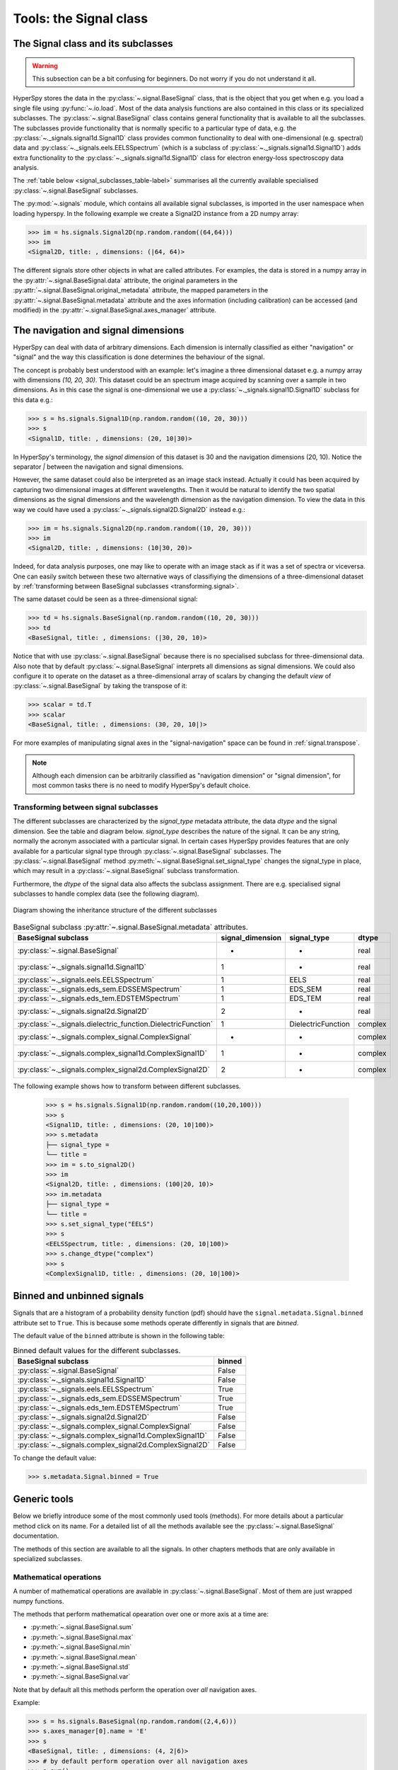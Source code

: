 ﻿
Tools: the Signal class
***********************

The Signal class and its subclasses
-----------------------------------

.. WARNING::
    This subsection can be a bit confusing for beginners.
    Do not worry if you do not understand it all.


HyperSpy stores the data in the :py:class:`~.signal.BaseSignal` class, that is
the object that you get when e.g. you load a single file using
:py:func:`~.io.load`. Most of the data analysis functions are also contained in
this class or its specialized subclasses. The :py:class:`~.signal.BaseSignal`
class contains general functionality that is available to all the subclasses.
The subclasses provide functionality that is normally specific to a particular
type of data, e.g. the :py:class:`~._signals.signal1d.Signal1D` class provides
common functionality to deal with one-dimensional (e.g. spectral) data and
:py:class:`~._signals.eels.EELSSpectrum` (which is a subclass of
:py:class:`~._signals.signal1d.Signal1D`) adds extra functionality to the
:py:class:`~._signals.signal1d.Signal1D` class for electron energy-loss
spectroscopy data analysis.

The :ref:`table below <signal_subclasses_table-label>` summarises all the
currently available specialised :py:class:`~.signal.BaseSignal` subclasses.

.. versionchanged:: 1.0

    The :py:class:`~._signals.signal1D.Signal1D`,
    :py:class:`~._signals.image.Signal2D` and :py:class:`~.signal.BaseSignal`
    classes deprecated the old `Spectrum` `Image` and `Signal` classes.

.. versionadded:: 1.0

    New :py:class:`~._signals.complex_signal.ComplexSignal`,
    :py:class:`~._signals.complex_signal1d.ComplexSignal1D` and
    :py:class:`~._signals.complex_signal2d.ComplexSignal2D`
    :py:class:`~.signal.BaseSignal` subclasses specialised in complex data.



The :py:mod:`~.signals` module, which contains all available signal subclasses,
is imported in the user namespace when loading hyperspy. In the following
example we create a Signal2D instance from a 2D numpy array:

.. code-block:: python

    >>> im = hs.signals.Signal2D(np.random.random((64,64)))
    >>> im
    <Signal2D, title: , dimensions: (|64, 64)>


The different signals store other objects in what are called attributes. For
examples, the data is stored in a numpy array in the
:py:attr:`~.signal.BaseSignal.data` attribute, the original parameters in the
:py:attr:`~.signal.BaseSignal.original_metadata` attribute, the mapped parameters
in the :py:attr:`~.signal.BaseSignal.metadata` attribute and the axes
information (including calibration) can be accessed (and modified) in the
:py:attr:`~.signal.BaseSignal.axes_manager` attribute.


The navigation and signal dimensions
------------------------------------

HyperSpy can deal with data of arbitrary dimensions. Each dimension is
internally classified as either "navigation" or "signal" and the way this
classification is done determines the behaviour of the signal.

The concept is probably best understood with an example: let's imagine a three
dimensional dataset e.g. a numpy array with dimensions `(10, 20, 30)`. This
dataset could be an spectrum image acquired by scanning over a sample in two
dimensions. As in this case the signal is one-dimensional we use a
:py:class:`~._signals.signal1D.Signal1D` subclass for this data e.g.:

.. code-block:: python

    >>> s = hs.signals.Signal1D(np.random.random((10, 20, 30)))
    >>> s
    <Signal1D, title: , dimensions: (20, 10|30)>

In HyperSpy's terminology, the *signal dimension* of this dataset is 30 and
the navigation dimensions (20, 10). Notice the separator `|` between the
navigation and signal dimensions.


However, the same dataset could also be interpreted as an image
stack instead.  Actually it could has been acquired by capturing two
dimensional images at different wavelengths. Then it would be natural to
identify the two spatial dimensions as the signal dimensions and the wavelength
dimension as the navigation dimension. To view the data in this way we could
have used a :py:class:`~._signals.signal2D.Signal2D` instead e.g.:

.. code-block:: python

    >>> im = hs.signals.Signal2D(np.random.random((10, 20, 30)))
    >>> im
    <Signal2D, title: , dimensions: (10|30, 20)>

Indeed, for data analysis purposes,
one may like to operate with an image stack as if it was a set of spectra or
viceversa. One can easily switch between these two alternative ways of
classifiying the dimensions of a three-dimensional dataset by
:ref:`transforming between BaseSignal subclasses
<transforming.signal>`.

The same dataset could be seen as a three-dimensional signal:

.. code-block:: python

    >>> td = hs.signals.BaseSignal(np.random.random((10, 20, 30)))
    >>> td
    <BaseSignal, title: , dimensions: (|30, 20, 10)>

Notice that with use :py:class:`~.signal.BaseSignal` because there is
no specialised subclass for three-dimensional data. Also note that by default
:py:class:`~.signal.BaseSignal` interprets all dimensions as signal dimensions.
We could also configure it to operate on the dataset as a three-dimensional
array of scalars by changing the default *view* of
:py:class:`~.signal.BaseSignal` by taking the transpose of it:

.. code-block:: python

    >>> scalar = td.T
    >>> scalar
    <BaseSignal, title: , dimensions: (30, 20, 10|)>

For more examples of manipulating signal axes in the "signal-navigation" space
can be found in :ref:`signal.transpose`.

.. NOTE::

    Although each dimension can be arbitrarily classified as "navigation
    dimension" or "signal dimension", for most common tasks there is no need to
    modify HyperSpy's default choice.



.. _transforming.signal:

Transforming between signal subclasses
^^^^^^^^^^^^^^^^^^^^^^^^^^^^^^^^^^^^^^

The different subclasses are characterized by the `signal_type` metadata attribute,
the data `dtype` and the signal dimension. See the table and diagram below.
`signal_type` describes the nature of the signal. It can be any string, normally the
acronym associated with a particular signal. In certain cases HyperSpy provides
features that are only available for a particular signal type through
:py:class:`~.signal.BaseSignal` subclasses. The :py:class:`~.signal.BaseSignal` method
:py:meth:`~.signal.BaseSignal.set_signal_type` changes the signal_type in place, which
may result in a :py:class:`~.signal.BaseSignal` subclass transformation.


Furthermore, the `dtype` of the signal data also affects the subclass assignment. There are
e.g. specialised signal subclasses to handle complex data (see the following diagram).


.. figure::  images/HyperSpySignalOverview.png
  :align:   center
  :width:   500

  Diagram showing the inheritance structure of the different subclasses

.. _signal_subclasses_table-label:


.. table:: BaseSignal subclass :py:attr:`~.signal.BaseSignal.metadata` attributes.

    +-------------------------------------------------------------------------+------------------+-----------------------+----------+
    |                      BaseSignal subclass                                | signal_dimension |  signal_type          |  dtype   |
    +=========================================================================+==================+=======================+==========+
    |                 :py:class:`~.signal.BaseSignal`                         |        -         |       -               |  real    |
    +-------------------------------------------------------------------------+------------------+-----------------------+----------+
    |           :py:class:`~._signals.signal1d.Signal1D`                      |        1         |       -               |  real    |
    +-------------------------------------------------------------------------+------------------+-----------------------+----------+
    |           :py:class:`~._signals.eels.EELSSpectrum`                      |        1         |     EELS              |  real    |
    +-------------------------------------------------------------------------+------------------+-----------------------+----------+
    |           :py:class:`~._signals.eds_sem.EDSSEMSpectrum`                 |        1         |    EDS_SEM            |  real    |
    +-------------------------------------------------------------------------+------------------+-----------------------+----------+
    |           :py:class:`~._signals.eds_tem.EDSTEMSpectrum`                 |        1         |    EDS_TEM            |  real    |
    +-------------------------------------------------------------------------+------------------+-----------------------+----------+
    |              :py:class:`~._signals.signal2d.Signal2D`                   |        2         |       -               |  real    |
    +-------------------------------------------------------------------------+------------------+-----------------------+----------+
    |           :py:class:`~._signals.dielectric_function.DielectricFunction` |        1         |    DielectricFunction |  complex |
    +-------------------------------------------------------------------------+------------------+-----------------------+----------+
    |      :py:class:`~._signals.complex_signal.ComplexSignal`                |        -         |       -               | complex  |
    +-------------------------------------------------------------------------+------------------+-----------------------+----------+
    |    :py:class:`~._signals.complex_signal1d.ComplexSignal1D`              |        1         |       -               | complex  |
    +-------------------------------------------------------------------------+------------------+-----------------------+----------+
    |    :py:class:`~._signals.complex_signal2d.ComplexSignal2D`              |        2         |       -               | complex  |
    +-------------------------------------------------------------------------+------------------+-----------------------+----------+


The following example shows how to transform between different subclasses.

   .. code-block:: python

       >>> s = hs.signals.Signal1D(np.random.random((10,20,100)))
       >>> s
       <Signal1D, title: , dimensions: (20, 10|100)>
       >>> s.metadata
       ├── signal_type =
       └── title =
       >>> im = s.to_signal2D()
       >>> im
       <Signal2D, title: , dimensions: (100|20, 10)>
       >>> im.metadata
       ├── signal_type =
       └── title =
       >>> s.set_signal_type("EELS")
       >>> s
       <EELSSpectrum, title: , dimensions: (20, 10|100)>
       >>> s.change_dtype("complex")
       >>> s
       <ComplexSignal1D, title: , dimensions: (20, 10|100)>





.. _signal.binned:

Binned and unbinned signals
---------------------------

.. versionadded:: 0.7

Signals that are a histogram of a probability density function (pdf) should
have the ``signal.metadata.Signal.binned`` attribute set to
``True``. This is because some methods operate differently in signals that are
*binned*.

.. versionchanged:: 1.0 ``Simulation``, ``SpectrumSimulation`` and ``ImageSimulation``
   classes removed.

The default value of the ``binned`` attribute is shown in the
following table:

.. table:: Binned default values for the different subclasses.


    +---------------------------------------------------------------+--------+
    |                       BaseSignal subclass                     | binned |
    +===============================================================+========+
    |                 :py:class:`~.signal.BaseSignal`               | False  |
    +---------------------------------------------------------------+--------+
    |           :py:class:`~._signals.signal1d.Signal1D`            | False  |
    +---------------------------------------------------------------+--------+
    |           :py:class:`~._signals.eels.EELSSpectrum`            | True   |
    +---------------------------------------------------------------+--------+
    |           :py:class:`~._signals.eds_sem.EDSSEMSpectrum`       | True   |
    +---------------------------------------------------------------+--------+
    |           :py:class:`~._signals.eds_tem.EDSTEMSpectrum`       | True   |
    +---------------------------------------------------------------+--------+
    |              :py:class:`~._signals.signal2d.Signal2D`         | False  |
    +---------------------------------------------------------------+--------+
    |      :py:class:`~._signals.complex_signal.ComplexSignal`      | False  |
    +---------------------------------------------------------------+--------+
    |    :py:class:`~._signals.complex_signal1d.ComplexSignal1D`    | False  |
    +---------------------------------------------------------------+--------+
    |    :py:class:`~._signals.complex_signal2d.ComplexSignal2D`    | False  |
    +---------------------------------------------------------------+--------+





To change the default value:

.. code-block:: python

    >>> s.metadata.Signal.binned = True

Generic tools
-------------

Below we briefly introduce some of the most commonly used tools (methods). For
more details about a particular method click on its name. For a detailed list
of all the methods available see the :py:class:`~.signal.BaseSignal` documentation.

The methods of this section are available to all the signals. In other chapters
methods that are only available in specialized
subclasses.

Mathematical operations
^^^^^^^^^^^^^^^^^^^^^^^

.. versionchanged:: 1.0

A number of mathematical operations are available
in :py:class:`~.signal.BaseSignal`. Most of them are just wrapped numpy
functions.

The methods that perform mathematical opearation over one or more axis at a
time are:

* :py:meth:`~.signal.BaseSignal.sum`
* :py:meth:`~.signal.BaseSignal.max`
* :py:meth:`~.signal.BaseSignal.min`
* :py:meth:`~.signal.BaseSignal.mean`
* :py:meth:`~.signal.BaseSignal.std`
* :py:meth:`~.signal.BaseSignal.var`

Note that by default all this methods perform the operation over *all*
navigation axes.

Example:

.. code-block:: python

    >>> s = hs.signals.BaseSignal(np.random.random((2,4,6)))
    >>> s.axes_manager[0].name = 'E'
    >>> s
    <BaseSignal, title: , dimensions: (4, 2|6)>
    >>> # by default perform operation over all navigation axes
    >>> s.sum()
    <BaseSignal, title: , dimensions: (|6)>
    >>> # can also pass axes individually
    >>> s.sum('E')
    <BaseSignal, title: , dimensions: (2|6)>
    >>> # or a tuple of axes to operate on, with duplicates, by index or directly
    >>> ans = s.sum((-1, s.axes_manager[1], 'E', 0))
    >>> ans
    <BaseSignal, title: , dimensions: (|1)>
    >>> ans.axes_manager[0]
    <Scalar axis, size: 1>

The following methods operate only on one axis at a time:

* :py:meth:`~.signal.BaseSignal.diff`
* :py:meth:`~.signal.BaseSignal.derivative`
* :py:meth:`~.signal.BaseSignal.integrate_simpson`
* :py:meth:`~.signal.BaseSignal.integrate1D`
* :py:meth:`~.signal.BaseSignal.valuemax`
* :py:meth:`~.signal.BaseSignal.indexmax`

.. versionadded:: 1.0
   numpy ufunc operate on HyperSpy signals


.. _ufunc-label:

All numpy ufunc can operate on :py:class:`~.signal.BaseSignal`
instances, for example:

.. code-block:: python

    >>> s = hs.signals.Signal1D([0, 1])
    >>> s.metadata.General.title = "A"
    >>> s
    <Signal1D, title: A, dimensions: (|2)>
    >>> np.exp(s)
    <Signal1D, title: exp(A), dimensions: (|2)>
    >>> np.exp(s).data
    array([ 1.        ,  2.71828183])
    >>> np.power(s, 2)
    <Signal1D, title: power(A, 2), dimensions: (|2)>
    >>> np.add(s, s)
    <Signal1D, title: add(A, A), dimensions: (|2)>
    >>> np.add(hs.signals.Signal1D([0, 1]), hs.signals.Signal1D([0, 1]))
    <Signal1D, title: add(Untitled Signal 1, Untitled Signal 2), dimensions: (|2)>


Notice that the title is automatically updated. When the signal has no title
a new title is automatically generated:

.. code-block:: python

    >>> np.add(hs.signals.Signal1D([0, 1]), hs.signals.Signal1D([0, 1]))
    <Signal1D, title: add(Untitled Signal 1, Untitled Signal 2), dimensions: (|2)>


Functions (other than unfucs) that operate on numpy arrays can also operate
on :py:class:`~.signal.BaseSignal` instances, however they return a numpy
array instead of a :py:class:`~.signal.BaseSignal` instance e.g.:

.. code-block:: python

    >>> np.angle(s)
    array([ 0.,  0.])

.. _signal.indexing:

Indexing
^^^^^^^^
.. versionadded:: 0.6
.. versionchanged:: 0.8.1

Indexing a :py:class:`~.signal.BaseSignal`  provides a powerful, convenient and
Pythonic way to access and modify its data. In HyperSpy indexing is achieved
using ``isig`` and ``inav``, which allow the navigation and signal dimensions
to be indexed independently. The idea is essentially to specify a subset of the
data based on its position in the array and it is therefore essential to know
the convention adopted for specifying that position, which is described here.

Those new to Python may find indexing a somewhat esoteric concept but once
mastered it is one of the most powerful features of Python based code and
greatly simplifies many common tasks. HyperSpy's Signal indexing is similar
to numpy array indexing and those new to Python are encouraged to read the
associated `numpy documentation on the subject  <http://ipython.org/>`_.


Key features of indexing in HyperSpy are as follows (note that some of these
features differ from numpy):

* HyperSpy indexing does:

  + Allow independent indexing of signal and navigation dimensions
  + Support indexing with decimal numbers.
  + Use the image order for indexing i.e. [x, y, z,...] (hyperspy) vs
    [...,z,y,x] (numpy)

* HyperSpy indexing does not:

  + Support indexing using arrays.
  + Allow the addition of new axes using the newaxis object.

The examples below illustrate a range of common indexing tasks.

First consider indexing a single spectrum, which has only one signal dimension
(and no navigation dimensions) so we use ``isig``:

.. code-block:: python

    >>> s = hs.signals.Signal1D(np.arange(10))
    >>> s
    <Signal1D, title: , dimensions: (|10)>
    >>> s.data
    array([0, 1, 2, 3, 4, 5, 6, 7, 8, 9])
    >>> s.isig[0]
    <Signal1D, title: , dimensions: (|1)>
    >>> s.isig[0].data
    array([0])
    >>> s.isig[9].data
    array([9])
    >>> s.isig[-1].data
    array([9])
    >>> s.isig[:5]
    <Signal1D, title: , dimensions: (|5)>
    >>> s.isig[:5].data
    array([0, 1, 2, 3, 4])
    >>> s.isig[5::-1]
    <Signal1D, title: , dimensions: (|6)>
    >>> s.isig[5::-1]
    <Signal1D, title: , dimensions: (|6)>
    >>> s.isig[5::2]
    <Signal1D, title: , dimensions: (|3)>
    >>> s.isig[5::2].data
    array([5, 7, 9])


Unlike numpy, HyperSpy supports indexing using decimal numbers, in which case
HyperSpy indexes using the axis scales instead of the indices.

.. code-block:: python

    >>> s = hs.signals.Signal1D(np.arange(10))
    >>> s
    <Signal1D, title: , dimensions: (|10)>
    >>> s.data
    array([0, 1, 2, 3, 4, 5, 6, 7, 8, 9])
    >>> s.axes_manager[0].scale = 0.5
    >>> s.axes_manager[0].axis
    array([ 0. ,  0.5,  1. ,  1.5,  2. ,  2.5,  3. ,  3.5,  4. ,  4.5])
    >>> s.isig[0.5:4.].data
    array([1, 2, 3, 4, 5, 6, 7])
    >>> s.isig[0.5:4].data
    array([1, 2, 3])
    >>> s.isig[0.5:4:2].data
    array([1, 3])


Importantly the original :py:class:`~.signal.BaseSignal` and its "indexed self"
share their data and, therefore, modifying the value of the data in one
modifies the same value in the other. Note also that in the example below
s.data is used to access the data as a numpy array directly and this array is
then indexed using numpy indexing.

.. code-block:: python

    >>> s = hs.signals.Signal1D(np.arange(10))
    >>> s
    <Signal1D, title: , dimensions: (10,)>
    >>> s.data
    array([0, 1, 2, 3, 4, 5, 6, 7, 8, 9])
    >>> si = s.isig[::2]
    >>> si.data
    array([0, 2, 4, 6, 8])
    >>> si.data[:] = 10
    >>> si.data
    array([10, 10, 10, 10, 10])
    >>> s.data
    array([10,  1, 10,  3, 10,  5, 10,  7, 10,  9])
    >>> s.data[:] = 0
    >>> si.data
    array([0, 0, 0, 0, 0])

Of course it is also possible to use the same syntax to index multidimensional
data treating navigation axes using ``inav`` and signal axes using ``isig``.

.. code-block:: python

    >>> s = hs.signals.Signal1D(np.arange(2*3*4).reshape((2,3,4)))
    >>> s
    <Signal1D, title: , dimensions: (10, 10, 10)>
    >>> s.data
    array([[[ 0,  1,  2,  3],
        [ 4,  5,  6,  7],
        [ 8,  9, 10, 11]],

       [[12, 13, 14, 15],
        [16, 17, 18, 19],
        [20, 21, 22, 23]]])
    >>> s.axes_manager[0].name = 'x'
    >>> s.axes_manager[1].name = 'y'
    >>> s.axes_manager[2].name = 't'
    >>> s.axes_manager.signal_axes
    (<t axis, size: 4>,)
    >>> s.axes_manager.navigation_axes
    (<x axis, size: 3, index: 0>, <y axis, size: 2, index: 0>)
    >>> s.inav[0,0].data
    array([0, 1, 2, 3])
    >>> s.inav[0,0].axes_manager
    <Axes manager, axes: (<t axis, size: 4>,)>
    >>> s.inav[0,0].isig[::-1].data
    array([3, 2, 1, 0])
    >>> s.isig[0]
    <Signal1D, title: , dimensions: (2, 3)>
    >>> s.isig[0].axes_manager
    <Axes manager, axes: (<x axis, size: 3, index: 0>, <y axis, size: 2, index: 0>)>
    >>> s.isig[0].data
    array([[ 0,  4,  8],
       [12, 16, 20]])

Independent indexation of the signal and navigation dimensions is demonstrated
further in the following:

.. code-block:: python

    >>> s = hs.signals.Signal1D(np.arange(2*3*4).reshape((2,3,4)))
    >>> s
    <Signal1D, title: , dimensions: (10, 10, 10)>
    >>> s.data
    array([[[ 0,  1,  2,  3],
        [ 4,  5,  6,  7],
        [ 8,  9, 10, 11]],

       [[12, 13, 14, 15],
        [16, 17, 18, 19],
        [20, 21, 22, 23]]])
    >>> s.axes_manager[0].name = 'x'
    >>> s.axes_manager[1].name = 'y'
    >>> s.axes_manager[2].name = 't'
    >>> s.axes_manager.signal_axes
    (<t axis, size: 4>,)
    >>> s.axes_manager.navigation_axes
    (<x axis, size: 3, index: 0>, <y axis, size: 2, index: 0>)
    >>> s.inav[0,0].data
    array([0, 1, 2, 3])
    >>> s.inav[0,0].axes_manager
    <Axes manager, axes: (<t axis, size: 4>,)>
    >>> s.isig[0]
    <Signal1D, title: , dimensions: (2, 3)>
    >>> s.isig[0].axes_manager
    <Axes manager, axes: (<x axis, size: 3, index: 0>, <y axis, size: 2, index: 0>)>
    >>> s.isig[0].data
    array([[ 0,  4,  8],
       [12, 16, 20]])


The same syntax can be used to set the data values in signal and navigation
dimensions respectively:

.. code-block:: python

    >>> s = hs.signals.Signal1D(np.arange(2*3*4).reshape((2,3,4)))
    >>> s
    <Signal1D, title: , dimensions: (10, 10, 10)>
    >>> s.data
    array([[[ 0,  1,  2,  3],
        [ 4,  5,  6,  7],
        [ 8,  9, 10, 11]],

       [[12, 13, 14, 15],
        [16, 17, 18, 19],
        [20, 21, 22, 23]]])
    >>> s.inav[0,0].data
    array([0, 1, 2, 3])
    >>> s.inav[0,0] = 1
    >>> s.inav[0,0].data
    array([1, 1, 1, 1])
    >>> s.inav[0,0] = s[1,1]
    >>> s.inav[0,0].data
    array([16, 17, 18, 19])


.. _signal.operations:

Signal operations
^^^^^^^^^^^^^^^^^
.. versionadded:: 0.6

.. versionadded:: 0.8.3

:py:class:`~.signal.BaseSignal` supports all the Python binary arithmetic
opearations (+, -, \*, //, %, divmod(), pow(), \*\*, <<, >>, &, ^, \|),
augmented binary assignments (+=, -=, \*=, /=, //=, %=, \*\*=, <<=, >>=, &=,
^=, \|=), unary operations (-, +, abs() and ~) and rich comparisons operations
(<, <=, ==, x!=y, <>, >, >=).

These operations are performed element-wise. When the dimensions of the signals
are not equal `numpy broadcasting rules apply
<http://docs.scipy.org/doc/numpy/user/basics.broadcasting.html>`_ independently
for the navigation and signal axes.

In the following example `s2` has only one navigation axis while `s` has two.
However, because the size of their first navigation axis is the same, their
dimensions are compatible and `s2` is
broacasted to match `s`'s dimensions.

.. code-block:: python

    >>> s = hs.signals.Signal2D(np.ones((3,2,5,4)))
    >>> s2 = hs.signals.Signal2D(np.ones((2,5,4)))
    >>> s
    <Signal2D, title: , dimensions: (2, 3|4, 5)>
    >>> s2
    <Signal2D, title: , dimensions: (2|4, 5)>
    >>> s + s2
    <Signal2D, title: , dimensions: (2, 3|4, 5)>

In the following example the dimensions are not compatible and an exception
is raised.

.. code-block:: python

    >>> s = hs.signals.Signal2D(np.ones((3,2,5,4)))
    >>> s2 = hs.signals.Signal2D(np.ones((3,5,4)))
    >>> s
    <Signal2D, title: , dimensions: (2, 3|4, 5)>
    >>> s2
    <Signal2D, title: , dimensions: (3|4, 5)>
    >>> s + s2
    Traceback (most recent call last):
      File "<ipython-input-55-044bb11a0bd9>", line 1, in <module>
        s + s2
      File "<string>", line 2, in __add__
      File "/home/fjd29/Python/hyperspy/hyperspy/signal.py", line 2686, in _binary_operator_ruler
        raise ValueError(exception_message)
    ValueError: Invalid dimensions for this operation

Broacasting operates exactly in the same way for the signal axes:

.. code-block:: python

    >>> s = hs.signals.Signal2D(np.ones((3,2,5,4)))
    >>> s2 = hs.signals.Signal1D(np.ones((3, 2, 4)))
    >>> s
    <Signal2D, title: , dimensions: (2, 3|4, 5)>
    >>> s2
    <Signal1D, title: , dimensions: (2, 3|4)>
    >>> s + s2
    <Signal2D, title: , dimensions: (2, 3|4, 5)>

In-place operators also support broadcasting, but only when broadcasting would
not change the left most signal dimensions:

.. code-block:: python

    >>> s += s2
    >>> s
    <Signal2D, title: , dimensions: (2, 3|4, 5)>
    >>> s2 += s
    Traceback (most recent call last):
      File "<ipython-input-64-fdb9d3a69771>", line 1, in <module>
        s2 += s
      File "<string>", line 2, in __iadd__
      File "/home/fjd29/Python/hyperspy/hyperspy/signal.py", line 2737, in _binary_operator_ruler
        self.data = getattr(sdata, op_name)(odata)
    ValueError: non-broadcastable output operand with shape (3,2,1,4) doesn\'t match the broadcast shape (3,2,5,4)


.. _signal.iterator:

Iterating over the navigation axes
^^^^^^^^^^^^^^^^^^^^^^^^^^^^^^^^^^

BaseSignal instances are iterables over the navigation axes. For example, the
following code creates a stack of 10 images and saves them in separate "png"
files by iterating over the signal instance:

.. code-block:: python

    >>> image_stack = hs.signals.Signal2D(np.random.random((2, 5, 64,64)))
    >>> for single_image in image_stack:
    ...    single_image.save("image %s.png" % str(image_stack.axes_manager.indices))
    The "image (0, 0).png" file was created.
    The "image (1, 0).png" file was created.
    The "image (2, 0).png" file was created.
    The "image (3, 0).png" file was created.
    The "image (4, 0).png" file was created.
    The "image (0, 1).png" file was created.
    The "image (1, 1).png" file was created.
    The "image (2, 1).png" file was created.
    The "image (3, 1).png" file was created.
    The "image (4, 1).png" file was created.

The data of the signal instance that is returned at each iteration is a view of
the original data, a property that we can use to perform operations on the
data.  For example, the following code rotates the image at each coordinate  by
a given angle and uses the :py:func:`~.utils.stack` function in combination
with `list comprehensions
<http://docs.python.org/2/tutorial/datastructures.html#list-comprehensions>`_
to make a horizontal "collage" of the image stack:

.. code-block:: python

    >>> import scipy.ndimage
    >>> image_stack = hs.signals.Signal2D(np.array([scipy.misc.lena()]*5))
    >>> image_stack.axes_manager[1].name = "x"
    >>> image_stack.axes_manager[2].name = "y"
    >>> for image, angle in zip(image_stack, (0, 45, 90, 135, 180)):
    ...    image.data[:] = scipy.ndimage.rotate(image.data, angle=angle,
    ...    reshape=False)
    >>> collage = hs.stack([image for image in image_stack], axis=0)
    >>> collage.plot()

.. figure::  images/rotate_lena.png
  :align:   center
  :width:   500

  Rotation of images by iteration.

.. versionadded:: 0.7


Iterating external functions with the map method
^^^^^^^^^^^^^^^^^^^^^^^^^^^^^^^^^^^^^^^^^^^^^^^^

Performing an operation on the data at each coordinate, as in the previous example,
using an external function can be more easily accomplished using the
:py:meth:`~.signal.BaseSignal.map` method:

.. code-block:: python

    >>> import scipy.ndimage
    >>> image_stack = hs.signals.Signal2D(np.array([scipy.misc.lena()]*4))
    >>> image_stack.axes_manager[1].name = "x"
    >>> image_stack.axes_manager[2].name = "y"
    >>> image_stack.map(scipy.ndimage.rotate,
    ...                            angle=45,
    ...                            reshape=False)
    >>> collage = hs.stack([image for image in image_stack], axis=0)
    >>> collage.plot()

.. figure::  images/rotate_lena_apply_simple.png
  :align:   center
  :width:   500

  Rotation of images by the same amount using :py:meth:`~.signal.BaseSignal.map`.

The :py:meth:`~.signal.BaseSignal.map` method can also take variable
arguments as in the following example.

.. code-block:: python

    >>> import scipy.ndimage
    >>> image_stack = hs.signals.Signal2D(np.array([scipy.misc.lena()]*4))
    >>> image_stack.axes_manager[1].name = "x"
    >>> image_stack.axes_manager[2].name = "y"
    >>> angles = hs.signals.BaseSignal(np.array([0, 45, 90, 135]))
    >>> modes = hs.signals.BaseSignal(np.array(['constant', 'nearest', 'reflect', 'wrap']))
    >>> image_stack.map(scipy.ndimage.rotate,
    ...                            angle=angles.T,
    ...                            reshape=False,
    ...                            mode=modes.T)
    calculating 100% |#############################################| ETA:  00:00:00Cropping

.. figure::  images/rotate_lena_apply_ndkwargs.png
  :align:   center
  :width:   500

  Rotation of images using :py:meth:`~.signal.BaseSignal.map` with different
  arguments for each image in the stack.

Cropping
^^^^^^^^

Cropping can be performed in a very compact and powerful way using
:ref:`signal.indexing` . In addition it can be performed using the following
method or GUIs if cropping :ref:`signal1D <signal1D.crop>` or :ref:`signal2D
<signal2D.crop>`. There is also a general :py:meth:`~.signal.BaseSignal.crop`
method that operates *in place*.

Rebinning
^^^^^^^^^

The :py:meth:`~.signal.BaseSignal.rebin` method rebins data in place down to a size
determined by the user.

Folding and unfolding
^^^^^^^^^^^^^^^^^^^^^

When dealing with multidimensional datasets it is sometimes useful to transform
the data into a two dimensional dataset. This can be accomplished using the
following two methods:

* :py:meth:`~.signal.BaseSignal.fold`
* :py:meth:`~.signal.BaseSignal.unfold`

It is also possible to unfold only the navigation or only the signal space:

* :py:meth:`~.signal.BaseSignal.unfold_navigation_space`
* :py:meth:`~.signal.BaseSignal.unfold_signal_space`


.. _signal.stack_split:

Splitting and stacking
^^^^^^^^^^^^^^^^^^^^^^

Several objects can be stacked together over an existing axis or over a
new axis using the :py:func:`~.utils.stack` function, if they share axis
with same dimension.

.. code-block:: python

    >>> image = hs.signals.Signal2D(scipy.misc.lena())
    >>> image = hs.stack([hs.stack([image]*3,axis=0)]*3,axis=1)
    >>> image.plot()

.. figure::  images/stack_lena_3_3.png
  :align:   center
  :width:   500

  Stacking example.

An object can be splitted into several objects
with the :py:meth:`~.signal.BaseSignal.split` method. This function can be used
to reverse the :py:func:`~.utils.stack` function:

.. code-block:: python

    >>> image = image.split()[0].split()[0]
    >>> image.plot()

.. figure::  images/split_lena_3_3.png
  :align:   center
  :width:   400

  Splitting example.

FFT and iFFT
^^^^^^^^^^^^

The Fast Fourier transform and its inverse can be applied on a signal with the :py:meth:`~.signal.Signal.fft` and the :py:meth:`~.signal.Signal.ifft` methods.

.. code-block:: python

    >>> im = hs.signals.Image(scipy.misc.lena())
    >>> im.fft().plot()

.. figure::  images/lena_fft.png
  :align:   center
  :width:   400 

.. _signal.change_dtype:

Changing the data type
^^^^^^^^^^^^^^^^^^^^^^

Even if the original data is recorded with a limited dynamic range, it is often
desirable to perform the analysis operations with a higher precision.
Conversely, if space is limited, storing in a shorter data type can decrease
the file size. The :py:meth:`~.signal.BaseSignal.change_dtype` changes the data
type in place, e.g.:

.. code-block:: python

    >>> s = hs.load('EELS Signal1D Signal2D (high-loss).dm3')
        Title: EELS Signal1D Signal2D (high-loss).dm3
        Signal type: EELS
        Data dimensions: (21, 42, 2048)
        Data representation: spectrum
        Data type: float32
    >>> s.change_dtype('float64')
    >>> print(s)
        Title: EELS Signal1D Signal2D (high-loss).dm3
        Signal type: EELS
        Data dimensions: (21, 42, 2048)
        Data representation: spectrum
        Data type: float64


.. versionadded:: 0.7
   Support for RGB signals.

In addition to all standard numpy dtypes, HyperSpy supports four extra
dtypes for RGB images: rgb8, rgba8, rgb16 and rgba16. The requirements for changing
from and to any rgbx dtype are more strict than for most other dtype
conversions. To change to a rgbx dtype the `signal_dimension` must be 1 and its size 3(4) 3(4) for rgb(rgba) dtypes and the
dtype must be uint8(uint16) for rgbx8(rgbx16).  After conversion
the `signal_dimension` becomes 2. The dtype
of images of dtype rgbx8(rgbx16) can only be changed to uint8(uint16) and
the `signal_dimension` becomes 1.

In the following example we create a 1D signal with signal size 3 and with
`dtype` `"uint16"` and change its dtype to `"rgb16"` for plotting.

.. code-block:: python

    >>> rgb_test = np.zeros((1024, 1024, 3))
    >>> ly, lx = rgb_test.shape[:2]
    >>> offset_factor = 0.16
    >>> size_factor = 3
    >>> Y, X = np.ogrid[0:lx, 0:ly]
    >>> rgb_test[:,:,0] = (X - lx / 2 - lx*offset_factor) ** 2 + (Y - ly / 2 - ly*offset_factor) ** 2 < lx * ly / size_factor **2
    >>> rgb_test[:,:,1] = (X - lx / 2 + lx*offset_factor) ** 2 + (Y - ly / 2 - ly*offset_factor) ** 2 < lx * ly / size_factor **2
    >>> rgb_test[:,:,2] = (X - lx / 2) ** 2 + (Y - ly / 2 + ly*offset_factor) ** 2 < lx * ly / size_factor **2
    >>> rgb_test *= 2**16 - 1
    >>> s = hs.signals.Signal1D(rgb_test)
    >>> s.change_dtype("uint16")
    >>> s
    <Signal1D, title: , dimensions: (1024, 1024|3)>
    >>> s.change_dtype("rgb16")
    >>> s
    <Signal2D, title: , dimensions: (|1024, 1024)>
    >>> s.plot()


.. figure::  images/rgb_example.png
  :align:   center
  :width:   500

  RGB data type example.


.. _signal.transpose:

Transposing (changing signal spaces)
^^^^^^^^^^^^^^^^^^^^^^^^^^^^^^^^^^^^
.. versionadded:: 1.1

:py:meth:`~.signal.BaseSignal.transpose` method changes how the dataset
dimensions are interpreted (as signal or navigation axes). By default is
swaps the signal and navigation axes. For example:


.. code-block:: python

   >>> s = hs.signals.Signal1D(np.zeros((4,5,6)))
   >>> s
   <Signal1D, title: , dimensions: (5, 4|6)>
   >>> s.transpose()
   <Signal2D, title: , dimensions: (6|4, 5)>

For :py:meth:`~.signal.BaseSignal.T` is a shortcut for the default behaviour:

.. code-block:: python

   >>> s = hs.signals.Signal1D(np.zeros((4,5,6))).T
   <Signal2D, title: , dimensions: (6|4, 5)>


The method accepts both explicit axes to keep in either space, or just a number
of axes required in one space (just one number can be specified, as the other
is defined as "all other axes"). When axes order is not explicitly defined,
they are "rolled" from one space to the other as if the ``<navigation axes |
signal axes >`` wrap a circle. The example below should help clarifying this.


.. code-block:: python

    >>> # just create a signal with many distinct dimensions
    >>> s = hs.signals.BaseSignal(np.random.rand(1,2,3,4,5,6,7,8,9))
    >>> s
    <BaseSignal, title: , dimensions: (|9, 8, 7, 6, 5, 4, 3, 2, 1)>
    >>> s.transpose(signal_axes=5) # roll to leave 5 axes in signal space
    <BaseSignal, title: , dimensions: (4, 3, 2, 1|9, 8, 7, 6, 5)>
    >>> s.transpose(navigation_axes=3) # roll leave 3 axes in navigation space
    <BaseSignal, title: , dimensions: (3, 2, 1|9, 8, 7, 6, 5, 4)>
    >>> # 3 explicitly defined axes in signal space
    >>> s.transpose(signal_axes=[0, 2, 6])
    <BaseSignal, title: , dimensions: (8, 6, 5, 4, 2, 1|9, 7, 3)>
    >>> # A mix of two lists, but specifying all axes explicitly
    >>> # The order of axes is preserved in both lists
    >>> s.transpose(navigation_axes=[1, 2, 3, 4, 5, 8], signal_axes=[0, 6, 7])
    <BaseSignal, title: , dimensions: (8, 7, 6, 5, 4, 1|9, 3, 2)>

A convenience functions :py:func:`~.utils.transpose` is available to operate on
many signals at once, for example enabling plotting any-dimension signals
trivially:

.. code-block:: python

    >>> s2 = hs.signals.BaseSignal(np.random.rand(2, 2)) # 2D signal
    >>> s3 = hs.signals.BaseSignal(np.random.rand(3, 3, 3)) # 3D signal
    >>> s4 = hs.signals.BaseSignal(np.random.rand(4, 4, 4, 4)) # 4D signal
    >>> hs.plot.plot_images(hs.transpose(s2, s3, s4, signal_axes=2))

The :py:meth:`~.signal.BaseSignal.transpose` method accepts keyword argument
``optimize``, which is ``False`` by default, meaning modifying the output
signal data **always modifies the original data** i.e. the data is just a view
of the original data. If ``True``, the method ensures the data in memory is
stored in the most efficient manner for iterating by making a copy of the data
if required, hence modifying the output signal data **not always modifies the
original data**.

The convenience methods :py:meth:`~.signal.BaseSignal.as_signal1D` and
:py:meth:`~.signal.BaseSignal.as_signal2D` internally use
:py:meth:`~.signal.BaseSignal.transpose`, but always optimize the data
for iteration over the navigation axes if required. Hence, these methods do not
always return a view of the original data. If a copy of the data is required
use `:py:meth:`~.signal.BaseSignal.deepcopy` on the output of any of these
methods e.g.:

.. code-block:: python

   >>> hs.signals.Signal1D(np.zeros((4,5,6))).T.deepcopy()
   <Signal2D, title: , dimensions: (6|4, 5)>


Basic statistical analysis
--------------------------
.. versionadded:: 0.7

:py:meth:`~.signal.BaseSignal.get_histogram` computes the histogram and
conveniently returns it as signal instance. It provides methods to
calculate the bins. :py:meth:`~.signal.BaseSignal.print_summary_statistics` prints
the five-number summary statistics of the data.

These two methods can be combined with
:py:meth:`~.signal.BaseSignal.get_current_signal` to compute the histogram or
print the summary statistics of the signal at the current coordinates, e.g:
.. code-block:: python

    >>> s = hs.signals.EELSSpectrum(np.random.normal(size=(10,100)))
    >>> s.print_summary_statistics()
    Summary statistics
    ------------------
    mean:	0.021
    std:	0.957
    min:	-3.991
    Q1:	-0.608
    median:	0.013
    Q3:	0.652
    max:	2.751

    >>> s.get_current_signal().print_summary_statistics()
    Summary statistics
    ------------------
    mean:   -0.019
    std:    0.855
    min:    -2.803
    Q1: -0.451
    median: -0.038
    Q3: 0.484
    max:    1.992

Histogram of different objects can be compared with the functions
:py:func:`~.drawing.utils.plot_histograms` (see
:ref:`visualisation <plot_spectra>` for the plotting options). For example,
with histograms of several random chi-square distributions:


.. code-block:: python

    >>> img = hs.signals.Signal2D([np.random.chisquare(i+1,[100,100]) for i in range(5)])
    >>> hs.plot.plot_histograms(img,legend='auto')

.. figure::  images/plot_histograms_chisquare.png
   :align:   center
   :width:   500

   Comparing histograms.


.. _signal.noise_properties:

Setting the noise properties
----------------------------

Some data operations require the data variance. Those methods use the
``metadata.Signal.Noise_properties.variance`` attribute if it exists. You can
set this attribute as in the following example where we set the variance to be
10:

.. code-block:: python

    s.metadata.Signal.set_item("Noise_properties.variance", 10)

For heterocedastic noise the ``variance`` attribute must be a
:class:`~.signal_base.BaseSignal`.  Poissonian noise is a common case  of
heterocedastic noise where the variance is equal to the expected value. The
:meth:`~.signal_base.BaseSignal.estimate_poissonian_noise_variance`
:class:`~.signal_base.BaseSignal` method can help setting the variance of data with
semi-poissonian noise. With the default arguments, this method simply sets the
variance attribute to the given ``expected_value``. However, more generally
(although then noise is not strictly poissonian), the variance may be proportional
to the expected value. Moreover, when the noise is a mixture of white
(gaussian) and poissonian noise, the variance is described by the following
linear model:

    .. math::

        \mathrm{Var}[X] = (a * \mathrm{E}[X] + b) * c

Where `a` is the ``gain_factor``, `b` is the ``gain_offset`` (the Gaussian
noise variance) and `c` the ``correlation_factor``. The correlation
factor accounts for correlation of adjacent signal elements that can
be modelled as a convolution with a Gaussian point spread function.
:meth:`~.signal.BaseSignal.estimate_poissonian_noise_variance` can be used to set
the noise properties when the variance can be described by this linear model,
for example:


.. code-block:: python

  >>> s = hs.signals.Spectrum(np.ones(100))
  >>> s.add_poissonian_noise()
  >>> s.metadata
  ├── General
  │   └── title =
  └── Signal
      ├── binned = False
      └── signal_type =

  >>> s.estimate_poissonian_noise_variance()
  >>> s.metadata
  ├── General
  │   └── title =
  └── Signal
      ├── Noise_properties
      │   ├── Variance_linear_model
      │   │   ├── correlation_factor = 1
      │   │   ├── gain_factor = 1
      │   │   └── gain_offset = 0
      │   └── variance = <SpectrumSimulation, title: Variance of , dimensions: (|100)>
      ├── binned = False
      └── signal_type =

Speeding up operations
----------------------

.. versionadded:: 1.0

Reusing a Signal for output
^^^^^^^^^^^^^^^^^^^^^^^^^^^

Many signal methods create and return a new signal. For fast operations, the
new signal creation time is non-negligible. Also, when the operation is
repeated many times, for example in a loop, the cumulative creation time can
become significant. Therefore, many operations on
:py:class:`~.signal.BaseSignal` accept an optional argument `out`. If an
existing signal is passed to `out`, the function output will be placed into
that signal, instead of being returned in a new signal.  The following example
shows how to use this feature to slice a :py:class:`~.signal.BaseSignal`. It is
important to know that the :py:class:`~.signal.BaseSignal` instance passed in
the `out` argument must be well-suited for the purpose. Often this means that
it must have the same axes and data shape as the
:py:class:`~.signal.BaseSignal` that would normally be returned by the
operation.

.. code-block:: python

    >>> s = signals.Signal1D(np.arange(10))
    >>> s_sum = s.sum(0)
    >>> s_sum.data
    array(45)
    >>> s.isig[:5].sum(0, out=s_sum)
    >>> s_sum.data
    array(10)
    >>> s_roi = s.isig[:3]
    >>> s_roi
    <Signal1D, title: , dimensions: (|3)>
    >>> s.isig.__getitem__(slice(None, 5), out=s_roi)
    >>> s_roi
    <Signal1D, title: , dimensions: (|5)>


.. _interactive-label:

Interactive operations
----------------------

.. versionadded:: 1.0


The function :py:func:`~.interactive.interactive` ease the task of defining
operations that are automatically updated when an event is triggered. By
default it recomputes the operation when data or the axes of the original
signal changes.

.. code-block:: python

    >>> s = hs.signals.Signal1D(np.arange(10.))
    >>> ssum = hs.interactive(s.sum, axis=0)
    >>> ssum.data
    array(45.0)
    >>> s.data /= 10
    >>> s.events.data_changed.trigger()
    >>> ssum.data
    4.5

The interactive operations can be chained.

.. code-block:: python

    >>> s = hs.signals.Signal1D(np.arange(2 * 3 * 4).reshape((2, 3, 4)))
    >>> ssum = hs.interactive(s.sum, axis=0)
    >>> ssum_mean = hs.interactive(ssum.mean, axis=0)
    >>> ssum_mean.data
    array([ 30.,  33.,  36.,  39.])
    >>> s.data
    array([[[ 0,  1,  2,  3],
            [ 4,  5,  6,  7],
            [ 8,  9, 10, 11]],

           [[12, 13, 14, 15],
            [16, 17, 18, 19],
            [20, 21, 22, 23]]])
    >>> s.data *= 10
    >>> s.events.data_changed.trigger(obj=s)
    >>> ssum_mean.data
    array([ 300.,  330.,  360.,  390.])

.. _roi-label:

Region Of Interest (ROI)
------------------------

.. versionadded:: 1.0

A number of different ROIs are available:

* :py:class:`~.roi.Point1DROI`
* :py:class:`~.roi.Point2DROI`
* :py:class:`~.roi.SpanROI`
* :py:class:`~.roi.RectangularROI`
* :py:class:`~.roi.CircleROI`
* :py:class:`~.roi.Line2DROI`

Once created, a ROI can be used to return a part of any compatible signal:

.. code-block:: python

    >>> s = hs.signals.Signal1D(np.arange(2000).reshape((20,10,10)))
    >>> im = hs.signals.Signal2D(np.arange(100).reshape((10,10)))
    >>> roi = hs.roi.RectangularROI(left=3, right=7, top=2, bottom=5)
    >>> sr = roi(s)
    >>> sr
    <Signal1D, title: , dimensions: (4, 3|10)>
    >>> imr = roi(im)
    >>> imr
    <Signal2D, title: , dimensions: (|4, 3)>

ROIs can also be used :ref:`interactively <interactive-label>` with widgets. The
following examples shows how to interactively apply ROIs to an image. Note
that *it is necessary* to plot the signal onto which the widgets will be
added before calling :py:meth:`~.roi.BaseInteractiveROI.interactive`.

.. code-block:: python

    >>> import scipy.misc
    >>> im = hs.signals.Signal2D(scipy.misc.ascent())
    >>> rectangular_roi = hs.roi.RectangularROI(left=30, right=500, top=200, bottom=400)
    >>> line_roi = hs.roi.Line2DROI(0, 0, 512, 512, 1)
    >>> point_roi = hs.roi.Point2DROI(256, 256)
    >>> im.plot()
    >>> roi2D = rectangular_roi.interactive(im, color="blue")
    >>> roi1D = line_roi.interactive(im, color="yellow")
    >>> roi0D = point_roi.interactive(im, color="red")


.. figure::  images/image_with_rois.png
  :align:   center
  :width:   500

.. figure::  images/roi1d.png
  :align:   center
  :width:   500

.. figure::  images/roi2d.png
  :align:   center
  :width:   500

Notably,
since ROIs are independent from the signals they sub-select, the widget can be
plotted on a different signal altogether.

.. code-block:: python

    >>> import scipy.misc
    >>> im = hs.signals.Signal2D(scipy.misc.ascent())
    >>> s = hs.signals.Signal1D(np.random.rand(512, 512, 512))
    >>> roi = hs.roi.RectangularROI(left=30, right=77, top=20, bottom=50)
    >>> s.plot() # plot signal to have where to display the widget
    >>> imr = roi.interactive(im, navigation_signal=s, color="red")
    >>> roi(im).plot()

ROIs are implemented in terms of physical coordinates and not pixels, so with
proper calibration will always point to the same region.

.. figure::  images/random_image_with_rect_roi.png
  :align:   center
  :width:   500

.. figure::  images/random_image_with_rect_roi_spectrum.png
  :align:   center
  :width:   500

.. figure::  images/roi2d.png
  :align:   center
  :width:   500


And of course, as all interactive operations, interactive ROIs are chainable.
The following example shows how to display interactively the histogram of a
rectangular ROI. Notice how we customise the default event connections in
order to increase responsiveness.


.. code-block:: python

   >>> import scipy.misc
   >>> im = hs.signals.Signal2D(scipy.misc.ascent())
   >>> im.plot()
   >>> roi = hs.roi.RectangularROI(left=30, right=500, top=200, bottom=400)
   >>> im_roi = roi.interactive(im, color="red")
   >>> roi_hist =hs.interactive(im_roi.get_histogram, event=im_roi.axes_manager.events.any_axis_changed, recompute_out_event=None)
   >>> roi_hist.plot()


.. figure::  images/image_with_rect_roi.png
  :align:   center
  :width:   500

.. figure::  images/roi_hist.png
  :align:   center
  :width:   500



.. _complex_data-label:

Handling complex data
---------------------

The HyperSpy :py:class:`~.hyperspy.signals.ComplexSignal` signal class and its subclasses
for 1-dimensional and 2-dimensional data allow the user to access complex properties like the
`real` and `imag` parts of the data or the `amplitude` (also known as the modulus) and `phase`
(also known as angle or argument) directly. Getting and setting those properties can be done
as follows:

.. code-block:: python

  >>> real = s.real      # real is a new HyperSpy signal accessing the same data
  >>> s.real = new_real  # new_real can be an array or signal
  >>> imag = s.imag      # imag  is a new HyperSpy signal accessing the same data
  >>> s.imag = new_imag  # new_imag can be an array or signal

It is important to note that `data` passed to the constructor of a
:py:class:`~._signals.complex_signal.ComplexSignal` (or to a subclass), which is not already
complex, will be converted to the numpy standard of `np.complex`/`np.complex128`. `data` which
is already complex will be passed as is.

To transform a real signal into a complex one use:

.. code-block:: python

    >>> s.change_dtype(complex)

Changing the `dtype` of a complex signal to something real is not clearly defined and thus not
directly possible. Use the `real`, `imag`, `amplitude` or `phase` properties instead to extract
the real data that is desired.


Calculate the angle / phase / argument
^^^^^^^^^^^^^^^^^^^^^^^^^^^^^^^^^^^^^^

The :py:func:`~hyperspy.signals.ComplexSignal.angle` function can be used to calculate the
angle, which is equivalent to using the `phase` property if no argument is used. If the data is
real, the angle will be 0 for positive values and 2$\pi$ for negative values. If the `deg`
parameter is set to `True`, the result will be given in degrees, otherwise in rad (default).
The underlying function is the :py:func:`~numpy.angle` function.
:py:func:`~hyperspy.signals.ComplexSignal.angle` will return an appropriate HyperSpy signal.


Phase unwrapping
^^^^^^^^^^^^^^^^

With the :py:func:`~hyperspy.signals.ComplexSignal.unwrapped_phase` method the complex phase
of a signal can be unwrapped and returned as a new signal. The underlying method is
:py:func:`~skimage.restoration.unwrap`, which uses the algorithm described in:
Miguel Arevallilo Herraez, David R. Burton, Michael J. Lalor, and Munther A. Gdeisat,
“Fast two-dimensional phase-unwrapping algorithm based on sorting by reliability following
a noncontinuous path”, Journal Applied Optics, Vol. 41, No. 35, pp. 7437, 2002.
(doi: 10.1364/AO.41.007437).


Add a linear phase ramp
^^^^^^^^^^^^^^^^^^^^^^^

For 2-dimensional complex images, a linear phase ramp can be added to the signal via the
:py:func:`~._signals.complex_signal2d.ComplexSignal2D.add_phase_ramp` method. The parameters
`ramp_x` and `ramp_y` dictate the slope of the ramp in `x`- and `y` direction, while the offset
is determined by the `offset` parameter. The fulcrum of the linear ramp is at the origin
and the slopes are given in units of the axis with the according scale taken into account.
Both are available via the :py:class:`~.axes.AxesManager` of the signal.
